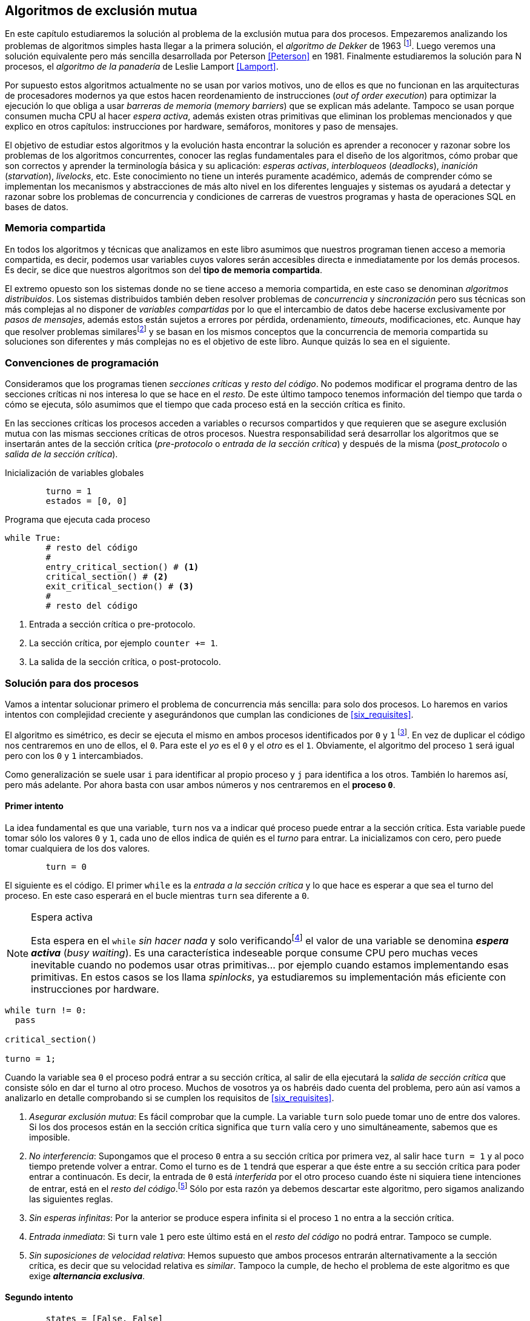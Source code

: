 == Algoritmos de exclusión mutua

En este capítulo estudiaremos la solución al problema de la exclusión mutua para dos procesos. Empezaremos analizando los problemas de algoritmos simples hasta llegar a la primera solución, el _algoritmo de Dekker_ de 1963 footnote:[Theodorus Jozef  Dekker es un matemático holandés nacido en 1927, su algoritmo se considera el primero que solucionó problemas de procesos concurrentes.]. Luego veremos una solución equivalente pero más sencilla desarrollada por Peterson <<Peterson>> en 1981. Finalmente estudiaremos la solución para N procesos, el _algoritmo de la panadería_ de Leslie Lamport <<Lamport>>.

Por supuesto estos algoritmos actualmente no se usan por varios motivos, uno de ellos es que no funcionan en las arquitecturas de procesadores modernos ya que estos hacen reordenamiento de instrucciones (_out of order execution_) para optimizar la ejecución lo que obliga a usar _barreras de memoria_ (_memory barriers_) que se explican más adelante. Tampoco se usan porque consumen mucha CPU al hacer _espera activa_, además existen otras primitivas que eliminan los problemas mencionados y que explico en otros capítulos: instrucciones por hardware, semáforos, monitores y paso de mensajes.

El objetivo de estudiar estos algoritmos y la evolución hasta encontrar la solución es aprender a reconocer y razonar sobre los problemas de los algoritmos concurrentes, conocer las reglas fundamentales para el diseño de los algoritmos, cómo probar que son correctos y aprender la terminología básica y su aplicación: _esperas activas_, _interbloqueos_ (_deadlocks_), _inanición_ (_starvation_), _livelocks_, etc. Este conocimiento no tiene un interés puramente académico, además de comprender cómo se implementan los mecanismos y abstracciones de más alto nivel en los diferentes lenguajes y sistemas os ayudará a detectar y razonar sobre los problemas de concurrencia y condiciones de carreras de vuestros programas y hasta de operaciones SQL en bases de datos.

=== Memoria compartida

En todos los algoritmos y técnicas que analizamos en este libro asumimos que nuestros programan tienen acceso a memoria compartida, es decir, podemos usar variables cuyos valores serán accesibles directa e inmediatamente por los demás procesos. Es decir, se dice que nuestros algoritmos son del *tipo de memoria compartida*.

El extremo opuesto son los sistemas donde no se tiene acceso a memoria compartida, en este caso se denominan _algoritmos distribuidos_. Los sistemas distribuidos también deben resolver problemas de _concurrencia_ y _sincronización_ pero sus técnicas son más complejas al no disponer de _variables compartidas_ por lo que el intercambio de datos debe hacerse exclusivamente por _pasos de mensajes_, además estos están sujetos a errores por pérdida, ordenamiento, _timeouts_, modificaciones, etc. Aunque hay que resolver problemas similaresfootnote:[Como la exclusión mutua, uno de los más conocidos -aunque no el más óptimo- es el conocido _token ring_.] y se basan en los mismos conceptos que la concurrencia de memoria compartida su soluciones son diferentes y más complejas no es el objetivo de este libro. Aunque quizás lo sea en el siguiente.




=== Convenciones de programación

Consideramos que los programas tienen _secciones críticas_ y _resto del código_. No podemos modificar el programa dentro de las secciones críticas ni nos interesa lo que se hace en el _resto_. De este último tampoco tenemos información del tiempo que tarda o cómo se ejecuta, sólo asumimos que el tiempo que cada proceso está en la sección crítica es finito.

En las secciones críticas los procesos acceden a variables o recursos compartidos y que requieren que se asegure exclusión mutua con las mismas secciones críticas de otros procesos. Nuestra responsabilidad será desarrollar los algoritmos que se insertarán antes de la sección crítica (_pre-protocolo_ o _entrada de la sección crítica_) y después de la misma (_post_protocolo_ o _salida de la sección crítica_).


.Inicialización de variables globales
----
        turno = 1
        estados = [0, 0]
----

.Programa que ejecuta cada proceso
----
while True:
	# resto del código
	#
	entry_critical_section() # <1>
	critical_section() # <2>
	exit_critical_section() # <3>
	#
	# resto del código
----
<1> Entrada a sección crítica o pre-protocolo.
<2> La sección crítica, por ejemplo `counter += 1`.
<3> La salida de la sección crítica, o post-protocolo.


=== Solución para dos procesos

Vamos a intentar solucionar primero el problema de concurrencia más sencilla: para solo dos procesos. Lo haremos en varios intentos con complejidad creciente y asegurándonos que cumplan las condiciones de <<six_requisites>>.

El algoritmo es simétrico, es decir se ejecuta el mismo en ambos procesos identificados por `0` y `1` footnote:[Recuerda que en informática siempre se cuenta desde cero, es muy cómodo y práctico.]. En vez de duplicar el código nos centraremos en uno de ellos, el `0`. Para este el _yo_ es el `0` y el _otro_ es el `1`. Obviamente, el algoritmo del proceso `1` será igual pero con los `0` y `1` intercambiados.

Como generalización se suele usar `i` para identificar al propio proceso y `j` para identifica a los otros. También lo haremos así, pero más adelante. Por ahora basta con usar ambos números y nos centraremos en el *proceso `0`*. 


==== Primer intento


La idea fundamental es que una variable, `turn` nos va a indicar qué proceso puede entrar a la sección crítica. Esta variable puede tomar sólo los valores `0` y `1`, cada uno de ellos indica de quién es el _turno_ para entrar. La inicializamos con cero, pero puede tomar cualquiera de los dos valores.


----
        turn = 0
----

El siguiente es el código. El primer `while` es la _entrada a la sección crítica_ y lo que hace es esperar a que sea el turno del proceso. En este caso esperará en el bucle mientras `turn` sea diferente a `0`. 


[NOTE]
.Espera activa
====
Esta espera en el `while` _sin hacer nada_ y solo verificandofootnote:[Habitualmente llamado _polling_]  el valor de una variable se denomina *_espera activa_* (_busy waiting_). Es una característica indeseable porque consume CPU pero muchas veces inevitable cuando no podemos usar otras primitivas... por ejemplo cuando estamos implementando esas primitivas. En estos casos se los llama _spinlocks_, ya estudiaremos su implementación más eficiente con instrucciones por hardware.
====

----
while turn != 0:
  pass

critical_section()

turno = 1;
----

Cuando la variable sea `0` el proceso podrá entrar a su sección crítica, al salir de ella ejecutará la _salida de sección crítica_ que consiste sólo en dar el turno al otro proceso. Muchos de vosotros ya os habréis dado cuenta del problema, pero aún así vamos a analizarlo en detalle comprobando si se cumplen los requisitos de <<six_requisites>>.

. _Asegurar exclusión mutua_: Es fácil comprobar que la cumple. La variable `turn` solo puede tomar uno de entre dos valores. Si los dos procesos están en la sección crítica significa que `turn` valía cero y uno simultáneamente, sabemos que es imposible.

. _No interferencia_: Supongamos que el proceso `0` entra a su sección crítica por primera vez, al salir hace `turn = 1` y al poco tiempo pretende volver a entrar. Como el turno es de `1` tendrá que esperar a que éste entre a su sección crítica para poder entrar a continuacón. Es decir, la entrada de `0` está _interferida_ por el otro proceso cuando éste ni siquiera tiene intenciones de entrar, está en el _resto del código_.footnote:[O incluso ni siquiera se está ejecutando.] Sólo por esta razón ya debemos descartar este algoritmo, pero sigamos analizando las siguientes reglas.

. _Sin esperas infinitas_: Por la anterior se produce espera infinita si el proceso `1` no entra a la sección crítica.

. _Entrada inmediata_: Si `turn` vale `1` pero este último está en el _resto del código_ no podrá entrar. Tampoco se cumple.

. _Sin suposiciones de velocidad relativa_: Hemos supuesto que ambos procesos entrarán alternativamente a la sección crítica, es decir que su velocidad relativa es _similar_. Tampoco la cumple, de hecho el problema de este algoritmo es que exige *_alternancia exclusiva_*.


==== Segundo intento

----
        states = [False, False]
----

----
while state[1]:
	pass
states[0] = True

critical_section()

states[0] = False

----

==== Tercer intento

----
        states = [False, False]
----

----
states[0] = True
while states[1]:
	pass

critical_section()

states[0] = False

----


==== Cuarto intento

----
        states = [False, False]
        turn   = 0
----

----
states[0] = True
while states[1]:
	if turn == 1:
		states[0] = False
		states[0] = True

critical_section()

states[0] = False

----


==== Algoritmo de Dekker

----
        states = [False, False]
        turn   = 0
----

----
states[0] = True
while states[1]:
	if turn == 1:
		states[0] = False
		while turn != 0:
			pass
		states[0] = True

critical_section()

states[0] = False
----

==== Algoritmo de Peterson


----
        states = [False, False]
        turn   = 0
----

----
states[0] = True
turn = 1
while states[1] and turn == 1:
	pass:

critical_section()

states[0] = False
----


=== Solución para N procesos: algoritmo de la panaderia

----
        # N is the max number of processes
        choosing = [False, ..., False] # size N
        number   = [0, ..., 0] # size N
----

----
choosing[i] = True
number[i] = max(choosing) <1>
choosing[i] = False
for j in range(0, N):
	while choosing[j]: <2>
		pass
	while number[j] < number[i] or <3>
		(number[j] == number[i] and
			j < i):
		pass

critical_section()

number[i] = 0
----

